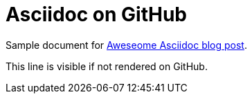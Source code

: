 :blogpost: http://mrhaki.blogspot.com/2014/08/awesome-asciidoc-check-if-document-is.html

= Asciidoc on GitHub

Sample document for {blogpost}[Aweseome Asciidoc blog post].

ifdef::env-github[]
This line is only visible if the document is on GitHub.
GitHub is using Asciidoctor {asciidoctor-version}.
endif::env-github[]

ifndef::env-github[This line is visible if not rendered on GitHub.]